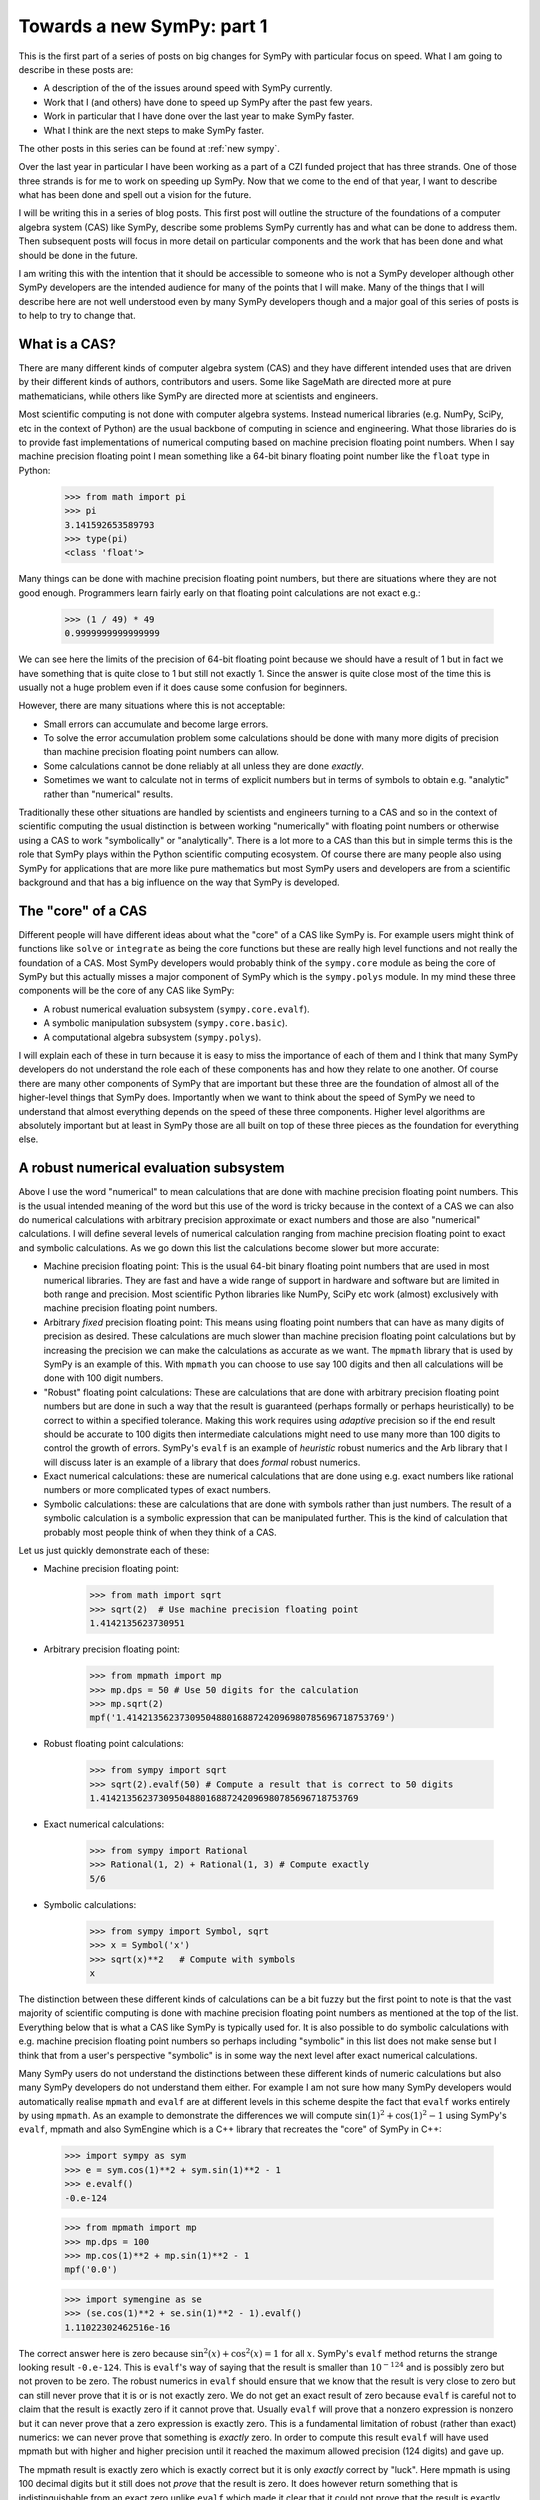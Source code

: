 Towards a new SymPy: part 1
===========================

This is the first part of a series of posts on big changes for SymPy with
particular focus on speed. What I am going to describe in these posts are:

- A description of the of the issues around speed with SymPy currently.
- Work that I (and others) have done to speed up SymPy after the past few years.
- Work in particular that I have done over the last year to make SymPy faster.
- What I think are the next steps to make SymPy faster.

The other posts in this series can be found at :ref:`new sympy`.

Over the last year in particular I have been working as a part of a CZI funded
project that has three strands. One of those three strands is for me to work on
speeding up SymPy. Now that we come to the end of that year, I want to describe
what has been done and spell out a vision for the future.

I will be writing this in a series of blog posts. This first post will outline
the structure of the foundations of a computer algebra system (CAS) like SymPy,
describe some problems SymPy currently has and what can be done to address
them. Then subsequent posts will focus in more detail on particular components
and the work that has been done and what should be done in the future.

I am writing this with the intention that it should be accessible to someone
who is not a SymPy developer although other SymPy developers are the intended
audience for many of the points that I will make. Many of the things that I
will describe here are not well understood even by many SymPy developers though
and a major goal of this series of posts is to help to try to change that.

What is a CAS?
--------------

There are many different kinds of computer algebra system (CAS) and they have
different intended uses that are driven by their different kinds of authors,
contributors and users. Some like SageMath are directed more at pure
mathematicians, while others like SymPy are directed more at scientists and
engineers.

Most scientific computing is not done with computer algebra systems. Instead
numerical libraries (e.g. NumPy, SciPy, etc in the context of Python) are the
usual backbone of computing in science and engineering. What those libraries do
is to provide fast implementations of numerical computing based on machine
precision floating point numbers. When I say machine precision floating point I
mean something like a 64-bit binary floating point number like the ``float``
type in Python:

    >>> from math import pi
    >>> pi
    3.141592653589793
    >>> type(pi)
    <class 'float'>

Many things can be done with machine precision floating point numbers, but
there are situations where they are not good enough. Programmers learn fairly
early on that floating point calculations are not exact e.g.:

    >>> (1 / 49) * 49
    0.9999999999999999

We can see here the limits of the precision of 64-bit floating point because we
should have a result of 1 but in fact we have something that is quite close to
1 but still not exactly 1. Since the answer is quite close most of the time
this is usually not a huge problem even if it does cause some confusion for
beginners.

However, there are many situations where this is not acceptable:

- Small errors can accumulate and become large errors.
- To solve the error accumulation problem some calculations should be done with
  many more digits of precision than machine precision floating point numbers
  can allow.
- Some calculations cannot be done reliably at all unless they are done
  *exactly*.
- Sometimes we want to calculate not in terms of explicit numbers but in terms
  of symbols to obtain e.g. "analytic" rather than "numerical" results.

Traditionally these other situations are handled by scientists and engineers
turning to a CAS and so in the context of scientific computing the usual
distinction is between working "numerically" with floating point numbers or
otherwise using a CAS to work "symbolically" or "analytically". There is a lot
more to a CAS than this but in simple terms this is the role that SymPy plays
within the Python scientific computing ecosystem. Of course there are many
people also using SymPy for applications that are more like pure mathematics
but most SymPy users and developers are from a scientific background and that
has a big influence on the way that SymPy is developed.

The "core" of a CAS
-------------------

Different people will have different ideas about what the "core" of a CAS like
SymPy is. For example users might think of functions like ``solve`` or
``integrate`` as being the core functions but these are really high level
functions and not really the foundation of a CAS. Most SymPy developers would
probably think of the ``sympy.core`` module as being the core of SymPy but this
actually misses a major component of SymPy which is the ``sympy.polys`` module.
In my mind these three components will be the core of any CAS like SymPy:

- A robust numerical evaluation subsystem (``sympy.core.evalf``).
- A symbolic manipulation subsystem (``sympy.core.basic``).
- A computational algebra subsystem (``sympy.polys``).

I will explain each of these in turn because it is easy to miss the importance
of each of them and I think that many SymPy developers do not understand the
role each of these components has and how they relate to one another. Of course
there are many other components of SymPy that are important but these three are
the foundation of almost all of the higher-level things that SymPy does.
Importantly when we want to think about the speed of SymPy we need to
understand that almost everything depends on the speed of these three
components. Higher level algorithms are absolutely important but at least in
SymPy those are all built on top of these three pieces as the foundation for
everything else.

A robust numerical evaluation subsystem
---------------------------------------

Above I use the word "numerical" to mean calculations that are done with
machine precision floating point numbers. This is the usual intended meaning of
the word but this use of the word is tricky because in the context of a CAS we
can also do numerical calculations with arbitrary precision approximate or
exact numbers and those are also "numerical" calculations. I will define
several levels of numerical calculation ranging from machine precision floating
point to exact and symbolic calculations. As we go down this list the
calculations become slower but more accurate:

- Machine precision floating point: This is the usual 64-bit binary floating
  point numbers that are used in most numerical libraries. They are fast and
  have a wide range of support in hardware and software but are limited in
  both range and precision. Most scientific Python libraries like NumPy, SciPy
  etc work (almost) exclusively with machine precision floating point numbers.
- Arbitrary *fixed* precision floating point: This means using floating point
  numbers that can have as many digits of precision as desired. These
  calculations are much slower than machine precision floating point
  calculations but by increasing the precision we can make the calculations as
  accurate as we want. The ``mpmath`` library that is used by SymPy is an
  example of this. With ``mpmath`` you can choose to use say 100 digits and
  then all calculations will be done with 100 digit numbers.
- "Robust" floating point calculations: These are calculations that are done
  with arbitrary precision floating point numbers but are done in such a way
  that the result is guaranteed (perhaps formally or perhaps heuristically) to
  be correct to within a specified tolerance. Making this work requires using
  *adaptive* precision so if the end result should be accurate to 100 digits
  then intermediate calculations might need to use many more than 100 digits to
  control the growth of errors. SymPy's ``evalf`` is an example of *heuristic*
  robust numerics and the Arb library that I will discuss later is an example
  of a library that does *formal* robust numerics.
- Exact numerical calculations: these are numerical calculations that are done
  using e.g. exact numbers like rational numbers or more complicated types of
  exact numbers.
- Symbolic calculations: these are calculations that are done with symbols
  rather than just numbers. The result of a symbolic calculation is a symbolic
  expression that can be manipulated further. This is the kind of calculation
  that probably most people think of when they think of a CAS.

Let us just quickly demonstrate each of these:

- Machine precision floating point:

    >>> from math import sqrt
    >>> sqrt(2)  # Use machine precision floating point
    1.4142135623730951

- Arbitrary precision floating point:

    >>> from mpmath import mp
    >>> mp.dps = 50 # Use 50 digits for the calculation
    >>> mp.sqrt(2)
    mpf('1.4142135623730950488016887242096980785696718753769')

- Robust floating point calculations:

    >>> from sympy import sqrt
    >>> sqrt(2).evalf(50) # Compute a result that is correct to 50 digits
    1.4142135623730950488016887242096980785696718753769

- Exact numerical calculations:

    >>> from sympy import Rational
    >>> Rational(1, 2) + Rational(1, 3) # Compute exactly
    5/6

- Symbolic calculations:

    >>> from sympy import Symbol, sqrt
    >>> x = Symbol('x')
    >>> sqrt(x)**2   # Compute with symbols
    x

The distinction between these different kinds of calculations can be a bit
fuzzy but the first point to note is that the vast majority of scientific
computing is done with machine precision floating point numbers as mentioned at
the top of the list. Everything below that is what a CAS like SymPy is
typically used for. It is also possible to do symbolic calculations with
e.g. machine precision floating point numbers so perhaps including "symbolic"
in this list does not make sense but I think that from a user's perspective
"symbolic" is in some way the next level after exact numerical calculations.

Many SymPy users do not understand the distinctions between these different
kinds of numeric calculations but also many SymPy developers do not understand
them either. For example I am not sure how many SymPy developers would
automatically realise ``mpmath`` and ``evalf`` are at different levels in this
scheme despite the fact that ``evalf`` works entirely by using ``mpmath``. As
an example to demonstrate the differences we will compute :math:`\sin(1)^2 +
\cos(1)^2 - 1` using SymPy's ``evalf``, mpmath and also SymEngine which is a
C++ library that recreates the "core" of SymPy in C++:

    >>> import sympy as sym
    >>> e = sym.cos(1)**2 + sym.sin(1)**2 - 1
    >>> e.evalf()
    -0.e-124

    >>> from mpmath import mp
    >>> mp.dps = 100
    >>> mp.cos(1)**2 + mp.sin(1)**2 - 1
    mpf('0.0')

    >>> import symengine as se
    >>> (se.cos(1)**2 + se.sin(1)**2 - 1).evalf()
    1.11022302462516e-16

The correct answer here is zero because :math:`\sin^2(x) + \cos^2(x) = 1` for
all :math:`x`. SymPy's ``evalf`` method returns the strange looking result
``-0.e-124``. This is ``evalf``'s way of saying that the result is smaller than
:math:`10^{-124}` and is possibly zero but not proven to be zero. The robust
numerics in ``evalf`` should ensure that we know that the result is very close
to zero but can still never prove that it is or is not exactly zero. We do not
get an exact result of zero because ``evalf`` is careful not to claim that the
result is exactly zero if it cannot prove that. Usually ``evalf`` will prove
that a nonzero expression is nonzero but it can never prove that a zero
expression is exactly zero. This is a fundamental limitation of robust (rather
than exact) numerics: we can never prove that something is *exactly* zero. In
order to compute this result ``evalf`` will have used mpmath but with
higher and higher precision until it reached the maximum allowed precision (124
digits) and gave up.

The mpmath result is exactly zero which is exactly correct but it is only
*exactly* correct by "luck". Here mpmath is using 100 decimal digits but it
still does not *prove* that the result is zero. It does however return
something that is indistinguishable from an exact zero unlike ``evalf`` which
made it clear that it could not prove that the result is exactly zero. This is
a fundamental limitation of arbitrary *fixed* precision numerics as compared to
robust numerics: we can use as many digits as we like and the result will
likely be accurate but without very careful analysis we generally do not know
*anything* about how accurate the result is. It is always possible that had we
used more digits we would have found that the result was not zero after all but
mpmath does not indicate any level of uncertainty about the result it returns.

By contrast SymEngine's ``evalf`` has computed the result here using
machine precision floating point numbers and so it gives a fast result but the
result is not zero and there is no way to know if that is due to a rounding
error or not. We can ask SymEngine's ``evalf`` to use more digits but it
will still only use arbitrary *fixed* precision (like ``mpmath``) and not
*robust* numerics (like SymPy's ``evalf``):

    >>> (se.cos(1)**2 + se.sin(1)**2 - 1).evalf(100)
    -3.9443045261050590270586428264e-31

There is nothing inherently wrong with SymEngine's ``evalf`` and there are good
reasons to use all of the different levels of numeric calculation that I have
described above. Many SymPy users would actually be happier if SymPy's
``evalf`` was faster even if less accurate and would prefer the behaviour of
SymEngine's ``evalf``. However these levels of numeric calculation are not
interchangeable and SymPy's other two core systems (the expression system and
the computational algebra subsystem) absolutely *do* depend on SymPy's
``evalf`` giving *robust* numeric evaluation and not just arbitrary *fixed*
precision numeric evaluation: many things would break if SymPy's ``evalf`` was
changed to behave like SymEngine's ``evalf``.

I will propose later a plan for how to improve SymPy's numeric evaluation
subsystem both in terms of speed and accuracy. For now I just want to note that
the original author of both mpmath and SymPy's ``evalf`` is Fredrik Johansson
who subsequently went on to create Arb which is a library for doing *formal*
robust numerics. SymPy's ``evalf`` should change to using Arb-like formal
robust numerics and should ultimately provide the option to use the Arb library
as the basis for this subsystem.

The symbolic expression system
------------------------------

SymPy's symbolic expression system is the second component of what I call the
"core" of SymPy and is located in the ``sympy.core`` package. This is what most
SymPy users and contributors are used to working with. This system defines
expressions in a symbolic tree representation e.g.:

    >>> import sympy as sym
    >>> x = sym.Symbol("x")
    >>> e = x**2 + 2*x + 1
    >>> e
    x**2 + 2*x + 1
    >>> sym.srepr(e)
    "Add(Pow(Symbol('x'), Integer(2)), Mul(Integer(2), Symbol('x')), Integer(1))"
    >>> sym.print_tree(e, assumptions=False)
    Add: x**2 + 2*x + 1
    +-One: 1
    +-Pow: x**2
    | +-Symbol: x
    | +-Integer: 2
    +-Mul: 2*x
      +-Integer: 2
      +-Symbol: x

Most work that goes on in SymPy is done either on the internals of this
expression system or on the other code that operates with these expressions. In
many ways this system is nice but there are also many problems with it.
Essentially it is designed with an emphasis on what would be nice for end users
who are doing simple things and as a result is not well suited as a foundation
for building more complex algorithms. What we do not have is any alternative
that can be used instead of this system for the internals of SymPy.

Many of the problems with SymPy and in particular its performance stem from
overuse of this expression system. Unfortunately the prominent exposure of the
symbolic subsystem in the SymPy API makes it very difficult to change and so
realistically the best path forward is to reduce the usage of this system at
least in the internals of SymPy. That is difficult though because we usually do
not have a clear alternative to use instead and most SymPy developers do not
understand how to use SymPy apart from by using this system.

When I say that the symbolic subsystem is overused I should be clear about
what the alternatives would be:

- Use a symbolic subsystem that has a very different design.
- Use the computational algebra subsystem instead.

Much of the work that I have done recently in SymPy has been to try to expand
the computational algebra subsystem, to make it faster and to make more use of
it for heavier algorithms in the internals of things like ``solve``,
``integrate`` etc. Many things in SymPy (e.g. matrices) can almost immediately
be made a lot faster simply by having them use the computational algebra
subsystem instead of the symbolic subsystem. I will talk more about this later.

Of course being a CAS that is primarly intended for symbolics there are many
things in SymPy that do need to use a symbolic subsystem but the current
design of core symbolics in SymPy is not suitable for most of those things.
The problems manifest both in terms of:

- speed: many things are much slower than they could be.
- behaviour: many things being more difficult to do.
- features: many users want to do things that the design cannot really support.
- bugs: the system is hard to use robustly and this leads to bugs.
- maintainability: making changes to any part of the expression system
  (including just fixing obvious bugs) is difficult because the effects of any
  change are far reaching and unpredictable.

What about SymEngine?
~~~~~~~~~~~~~~~~~~~~~

In terms of speed one approach that has been mooted for making the symbolic
subsystem faster is to rewrite the "core" in e.g. C++ and this is essentially
what SymEngine is. So one possibility to make SymPy faster would be to use
SymEngine instead of SymPy's symbolic subsystem. However SymEngine is not a
drop-in replacement for SymPy's symbolic subsystem and it could never be made
to be so. There are two basic problems with attempting to use SymEngine for the
core of SymPy:

- On the one hand SymEngine is not sufficiently similar to SymPy's existing
  symbolic subsystem so simply switching to use it inside SymPy would break all
  sorts of things.
- On the other hand SymEngine is too much like SymPy's symbolic subsystem so
  using it would not solve many of the problems that SymPy has and in fact
  would make it *much harder* to solve those problems.

The part of SymPy that SymEngine aims to emulate is literally made up hundreds
of thousands of lines of code and has poorly defined semantics in many cases.
It is basically impossible to make any drop-in replacement for this system that
would not differ in ways that would break things. At the same time some of the
SymEngine interface is *deliberately* different from SymPy (e.g. ``evalf``
above) so that changing SymPy's behaviour to be like SymEngine would break
compatibility for users and downstream projects.

It is also not possible to adapt the behaviour of SymEngine to be more like
what SymPy needs because it is not extensible from Python. Previously Julia
used both SymPy and SymEngine for symbolics but subsequently they decided to
move away from both and create ``SymbolicUtils.jl`` and ``Symbolics.jl`` to be
the foundation for symbolics in Julia. The reasons given at the time that
neither SymPy nor SymEngine were suitable were that:

- SymPy worked for what they needed but was too slow.
- SymEngine was fast enough but too inflexible and not extensible from Julia.

These same two considerations actually apply to SymPy itself: SymPy's symbolic
subsystem is too slow for SymPy itself and SymEngine is too inflexible for
SymPy to use it as a replacement.

There is a third problem which the Julia people seemed to overlook which is
that *both* SymPy's symbolic subsystem *and* SymEngine's reimplementation of it
are based on a design that is not suitable for the kinds of things that SymPy
needs either for its internals or also for what many users and downstream
libraries would like. There are many aspects to this design problem but the
most fundamental one is the problem of automatic evaluation. What I mean by
automatic evaluation is basically this:

    >>> import sympy as sym
    >>> sym.cos(sym.pi/4)
    sqrt(2)/2

Quite simply you asked to create the expression :math:`\cos(\pi/4)` and SymPy
instead gave you the expression :math:`\sqrt{2}/2`. Maybe that is what you
wanted but maybe it is not. The problem is that you do not have any real
control over this. There is ``evaluate=False`` but it does not work in general
and it cannot be made to work in general.

In terms of speed the problem with automatic evaluation is that it makes it
impossible to control the performance of higher-level algorithms because every
time any expression is created a huge amount of computational work is done in
order to try to "evaluate" the expression. Every now and again someone will
ask a question like "what is the computational complexity of <some SymPy
function>" but if this function uses the symbolic subsystem then it is
entirely impossible to answer this question: unbounded computation can occur
just during the creation of an expression.

We can try to reduce the cost of the computational work during automatic
evaluation but actually we really need to be able to reduce it to *zero* which
is what it would be if there were *no* automatic evaluation. Creating an
expression needs to be so cheap that we think of it as free compared to doing
any actual computation (many SymPy contributors *do* think of it as free which
leads them to write very inefficient code).

Many other problems with the design of SymPy's symbolic subsystem could in
principle be fixed without most users really noticing the internal changes.
Almost all code that uses the symbolic subsystem relies on automatic evaluation
though and so simply making a change to disable evaluation would break almost
everything.

The reason this makes it difficult for SymPy to use SymEngine is that SymEngine
is *also* based on automatic evaluation and in such a way that is impossible to
control from the outside. In the case of SymEngine ``evaluate=False`` is not
an option and I believe there are even plans for SymEngine's internal data
structures to change so that it would be *impossible* to implement something
like ``evaluate=False``. SymEngine broadly does "less" automatic evaluation
than SymPy which is one reason why it is faster but there is still some. Even
just swapping the order of the terms here is unacceptable if there is no way to
disable it:

    >>> import symengine as se
    >>> x = se.symbols('x')
    >>> se.exp(x) + x
    x + exp(x)

A new symbolic subsystem
~~~~~~~~~~~~~~~~~~~~~~~~

What SymPy needs is a symbolic subsystem that is *not* based on automatic
evaluation. Of course many users would still want automatic evaluation and
there should be a way to provide that. It is *easy* though to build a system
that has automatic evaluation on top of a system that does not whereas it is
*impossible* to build a system that does not have automatic evaluation on top
of a system that does. The current design of ``Basic`` and ``Expr`` in SymPy
and all of their hundreds of subclasses builds automatic evaluation into the
core data structures of the symbolic subsystem. This is a fundamental design
flaw that causes all kinds of problems for speed, behaviour and extensibility.
Using SymEngine (in its current form) can make this subsystem faster but it
would then make all of the *other* problems unsolvable.

The solution to this problem is to build a new symbolic subsystem but it really
needs to be built from the ground up: there is no viable way to get there
through incremental changes to the existing system. This can be done for the
internals of SymPy to get a lot of the benefit in terms of speed and behaviour
without breaking compatibility for users and downstream projects (which could
still use the existing system).

At some point though it would be better to switch the user facing symbolic
system to an implementation that would be based internally on that new
subsystem. We can try to minimise the noticeable impact of this change but it
would definitely be a breaking change. There has been some discussion of a
SymPy 2.0 that would make some backwards incompatible changes and this is the
number one thing that should be done. In my opinion we are not ready for SymPy
2.0 until we are ready to switch out the internals of the symbolic subsystem. I
don't see any other potential change that is important enough to warrant any
major compatibility break.

Of course if SymPy were redesigned to have a hypothetical new symbolic
subsystem with a different design then either SymEngine or something similar
(let's call it SymEngineX) could be designed to provide a faster implementation
of that subsystem. The new system though should be designed so that it is
possible for a faster implementation to be created without all of the problems
that would apply to SymPy using SymEngine as it is now. In particular:

- The parts that would be provided by SymEngineX must be a *small* part of the
  code that makes up the whole system (rather than a rewrite of *everything*).
- Those parts would need to have well defined semantics such that it is
  actually possible to make multiple compatible implementations (at least the
  SymEngineX implementation would need to be compatible with the pure Python
  SymPy implementation).
- The behaviour of the overall system still needs to be controllable from
  Python so *none* of the evaluation etc rules of SymEngineX could be
  hard-coded (in the way that SymPy and SymEngine both hard-code everything
  right now).

If a new symbolic subsystem was designed in this way then it would become much
easier to make an alternate core that would play the role that SymEngine was
intended to play in relation to SymPy. It could be SymEngine itself that still
provides that core but the parts that SymPy would need from it would look very
different to what SymEngine provides right now.

I want to be clear here that I do not want to criticise the excellent work done
by many contributors to both SymPy and SymEngine working on these symbolic
systems. There is a *lot* of great code in both projects that make up these
systems but there are also problems that are just not fixable without a
*complete* rebuild of the internals starting from the foundations. The existing
code and contributions would not be wasted but much of that code would need to
be adapted over time to a new framework.

I will talk about my proposals for the symbolic subsystem more concretely in a
separate blog post.

The computational algebra subsystem
-----------------------------------

SymPy's computational algebra subsystem is the third component of what I call
the "core" of SymPy and is located in the ``sympy.polys`` package. This
subsystem is underused and underappreciated but is absolutely critical to
much SymPy's ability to do anything nontrivial. In a CAS that was aimed more at
pure mathematics this subsystem would be the most prominent feature but in
SymPy it is mostly hidden away and not well understood. Few SymPy users or
developers know how to use the lower levels of this system and few are aware of
the features that it provides or why you might want to use them instead of the
"higher level" symbolic subsystem.

To give a clear example of how this subsystem is used I will show how to
convert an expression from the symbolic subsystem into the computational
algebra subsystem using the high-level ``Poly`` representation:

    >>> import sympy as sym
    >>> x = sym.Symbol("x")
    >>> e = (x + 1)**2
    >>> p = sym.Poly(e, x)
    >>> p
    Poly(x**2 + 2*x + 1, x, domain='ZZ')
    >>> p.as_expr()
    x**2 + 2*x + 1

The ``Poly`` representation is the highest level representation in the
computational algebra subsystem but its internals are still very different from
the symbolic subsystem. We can see this by looking at the internal
representation:

    >>> p.rep.rep
    [1, 2, 1]

This is a representation of the polynomial as a list of coefficients. Within
the computational algebra subsystem this is referred to as the dense univariate
polynomial (DUP) representation. In this representation we cannot represent
the unexpanded power ``(x + 1)**2`` but instead we have to expand it out to
``x**2 + 2*x + 1`` because we can only store the coefficients of the expanded
form. This is a very simple example but this computational algebra subsystem
can represent much more complex expressions. I have described this subsystem in
more detail in this page of the SymPy documentation:

https://docs.sympy.org/latest/modules/polys/domainsintro.html

Many important SymPy functions like ``factor``, ``cancel`` etc work by
converting from the symbolic subsystem to the computational algebra subsystem,
doing some computation and then converting back to the symbolic subsystem.
These conversions back and forth between the two systems are quite expensive
and often just converting back to the symbolic subsystem can be more expensive
than the actual calculation that is done in the computational algebra system.
This is because just *creating* expressions is slow in the symbolic system
(mainly because of automatic evaluation). It is much more efficient to perform
an entire calculation in the computational algebra subsystem without converting
back and forth but any code that does this needs to be written by someone who
has some understanding of how to use the computational algebra subsystem. At
least with the conversions someone can write code that seems like it only uses
the symbolic subsystem without needing to know anything about the computational
algebra subsystem. The price for that convenience is that it makes various
things in SymPy slower than they need to be.

So many things could be made faster if SymPy just used the computational
algebra subsystem more. The problem is that a certain mathematical background
is needed just to understand how to use it and most of the people who use and
contribute to SymPy do not have that background. This is also not helped by the
fact that the system is not well documented: there is a lot of documentation
but mostly it has not been written so that someone who does not have a
background in computational algebra could understand even what the basic
functions do (I wrote the doc page linked above to try to address this
partially).

Speaking of documentation I think it is quite telling about both SymPy users
and developers that while here I am describing the ``sympy.polys`` module as
one of the three pillars in the foundation of all of SymPy the docs do not even
bother to mention it at top level (as of SymPy 1.12):

https://docs.sympy.org/latest/reference/index.html#reference

The main front-page of the API docs consider that "polynomials" should just be
listed under "topics" unlike ``ntheory`` (number theory) which is a whole
section to itself. The tutorial does not mention the ``polys`` module directly,
there is nothing in the "guides" section about it etc. To give some context
here is a very rough count of how many lines of code are in each of SymPy's
top-level modules (this includes tests, comments, docstrings etc)::

    polys            100651
    physics           80805
    core              58583
    printing          48638
    solvers           43966
    functions         42605
    matrices          32942
    utilities         32248
    combinatorics     26144
    integrals         25588
    parsing           25213
    stats             22356
    tensor            19663
    simplify          18296
    geometry          15534
    assumptions       11524
    ntheory           11464
    series            11258
    plotting          11034
    sets              10400
    concrete           7093
    logic              6929
    vector             6772
    codegen            6489
    categories         4730
    testing            4610
    holonomic          4299
    crypto             3958
    calculus           3665
    diffgeom           3046
    liealgebras        2189
    external           2182
    algebras           2086
    discrete           1813
    interactive        1416
    strategies         1406
    multipledispatch   1239

The other things listed as "topics" along side ``polys`` are ``geometry``,
``holonomic``, ``liealgebras``, ``categories``, ``crypto``, ``diffgeom``,
``plotting``, and ``stats``. Some of these are barely used by anyone while
others like ``plotting`` are widely used and should also not be listed here.
The "polynomials" module is the largest module in SymPy making up over 10% of
the all of the code and is used by *everything* else but is sorely undervalued
by the SymPy community.

The basic problem here is that SymPy is a project that is mostly used and
developed by people who are not pure mathematicians and the ``polys`` module
does not look like something that would be relevant to them. We need to
understand though that a CAS needs to have a computational algebra subsystem in
order to do the things that scientists and engineers want it to do as well.
Higher level functions that like ``solve``, ``integrate`` etc that are used by
scientists and engineers need to be built on top of a computational algebra
subsystem in order to be fast and reliable.

Maintenance of the computational algebra subsystem
~~~~~~~~~~~~~~~~~~~~~~~~~~~~~~~~~~~~~~~~~~~~~~~~~~

When I started working on SymPy I did not have a background in computational
algebra and I also did not understand how to use this subsystem (the ``polys``
module). Over time I have learned more about it and I have also learned how to
use it and I have made various improvements to it. To reach this point I had to
read a lot of textbooks and papers and look at what other (more
algebra-oriented) CASs do.

To begin with what I found was that there was this large almost unmaintained
subsystem that was critical to SymPy but yet did not have any active maintainer
working on it. Kalevi Suominen was the only SymPy developer who seemed to
really understand this part of the codebase and was critical to ensuring that
at least pull requests could be reviewed but was also not actively working on
major improvements or any redesign. Kalevi's guidance made it possible for me
to make improvements to this subsystem while in the process of learning about
it.

The code in the ``polys`` module is well designed. Of course there can always
be improvements but the fundamentals of the design are good. Looking back to
before my own involvement in SymPy it looks like it was originally developed by
Mateusz Paprocki and others. It is clear from the code that it was at some
point well maintained and loved by people who understood it well and cared
about it and had some vision for how it should work and what the plan was for
the future. Then it looks though as if those people at some point just moved on
leaving the code with various things in a sort of work-in-progress state or in
the middle of a redesign that was never finished. This is probably the hardest
part about trying to work on it because there are lots of pieces there but no
one remembers what the plan was supposed to be for the future.

More recently though there has been renewed interest in this subsystem and
there are several maintainers who can understand the code and make
improvements. The most significant improvements recently are

- The addition of the ``DomainMatrix`` class which has been mostly work done by
  myself (I will talk about this more later).
- The significant redesign and expansion of the ``sympy.polys.numberfields``
  module by Steve Keiffer who has also added some significant algorithms and
  improved others in parts of the code that had been untouched for years.

There is another contribution that I want to draw attention to that is very
relevant which is this PR by another maintainer Sangyub Lee:

    https://github.com/sympy/sympy/pull/20614

The significance of this PR is that it transfers the calculation of a
particular operation (here the ``Matrix.eigenvects`` method) from the symbolic
subsystem to the computational algebra subsystem. This is a very good example
of exactly what needs to be done more in SymPy and how things that many SymPy
users could relate to (eigenvectors in this example) can be computed much
faster and better simply by using the computational algebra subsystem more.

The main point here though is just that the ``polys`` module is not
(almost-)unmaintained any more. There are multiple maintainers who can
understand it and make improvements to it and we are now in a better position
to improve its capabilities and expand its use within SymPy.

Improvements to the computational algebra subsystem
~~~~~~~~~~~~~~~~~~~~~~~~~~~~~~~~~~~~~~~~~~~~~~~~~~~

Above I casually suggested that the numeric subsystem should be completely
rewritten to use Arb-like semantics. I then went on to say that the symbolic
subsystem should be rewritten (which is a major undertaking for SymPy!). I
would not say the same thing about the computational algebra subsystem:

- The fundamentals of the design are good.
- Much of the code is written exactly how it should be written and is well
  micro-optimized.
- The more widely used parts are mature and well tested.

Of course there can be improvements like adding more features, improving
algorithms and so on, but this system can be improved incrementally. There is
however a major limitation here. While I say that much of the code is written
exactly how it should be written, it is all Python code and the lower level
parts of this subsystem are precisely the sort of thing that should be written
in a lower level language like C. It is clear from the code that this was
always part of the development plan but then it just didn't happen. Happily we
do not need to rewrite everything in C ourselves because there is now already a
C library that does exactly what we need: Flint. I have been working on making
it possible for SymPy to leverage Flint which is a library for doing fast
computations with polynomials, matrices and other things in the same way that
SymPy's computational algebra subsystem does.

As for the other topics I mentioned above, I will talk about this more in a
subsequent post.

Summary
-------

Above I have described what I consider to be the subsystems that make up the
core of SymPy and what the current state of each of them is, as well as what I
think needs to be done to improve them. In subsequent posts I will talk about
each of these in more detail to explain what has been done and what should be
done going forward. Briefly though:

- The numeric subsystem should be rewritten to use Arb-like semantics and
  should be able to use Arb directly at least as an optional backend.
- The symbolic subsystem should be rebuilt from the ground up based on a
  non-evaluating representation of expressions.
- The computational algebra subsystem should be made faster both by improving
  its algorithms and also by leveraging Flint.
- The computational algebra subsystem should be used more by the rest of SymPy.
